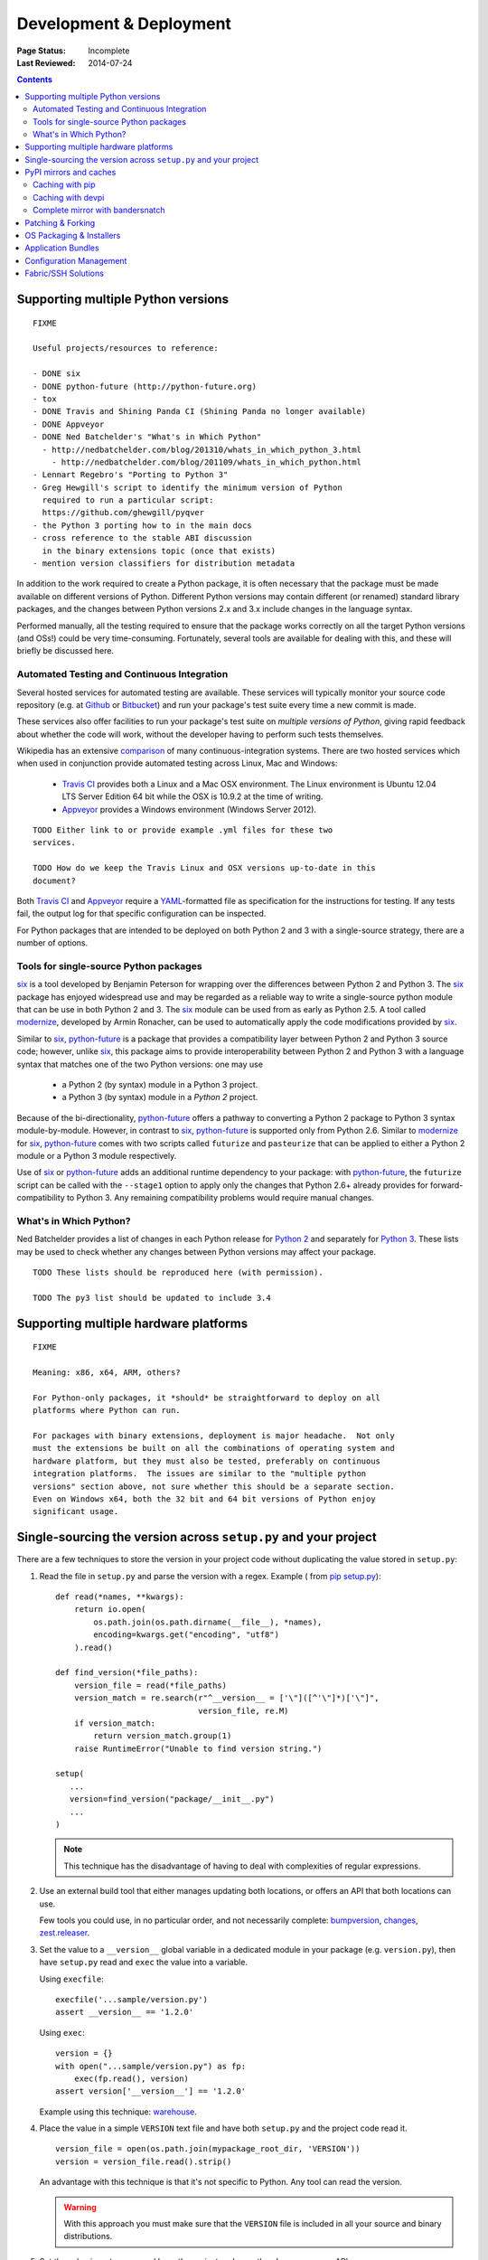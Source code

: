 
========================
Development & Deployment
========================

:Page Status: Incomplete
:Last Reviewed: 2014-07-24

.. contents::


.. _`Supporting multiple Python versions`:

Supporting multiple Python versions
===================================

::

  FIXME

  Useful projects/resources to reference:

  - DONE six
  - DONE python-future (http://python-future.org)
  - tox
  - DONE Travis and Shining Panda CI (Shining Panda no longer available)
  - DONE Appveyor
  - DONE Ned Batchelder's "What's in Which Python"
    - http://nedbatchelder.com/blog/201310/whats_in_which_python_3.html
      - http://nedbatchelder.com/blog/201109/whats_in_which_python.html
  - Lennart Regebro's "Porting to Python 3"
  - Greg Hewgill's script to identify the minimum version of Python
    required to run a particular script:
    https://github.com/ghewgill/pyqver
  - the Python 3 porting how to in the main docs
  - cross reference to the stable ABI discussion
    in the binary extensions topic (once that exists)
  - mention version classifiers for distribution metadata

In addition to the work required to create a Python package, it is often
necessary that the package must be made available on different versions of
Python.  Different Python versions may contain different (or renamed) standard
library packages, and the changes between Python versions 2.x and 3.x include
changes in the language syntax.

Performed manually, all the testing required to ensure that the package works
correctly on all the target Python versions (and OSs!) could be very
time-consuming. Fortunately, several tools are available for dealing with
this, and these will briefly be discussed here.

Automated Testing and Continuous Integration
--------------------------------------------

Several hosted services for automated testing are available. These services
will typically monitor your source code repository (e.g. at
`Github <https://github.com>`_ or `Bitbucket <https://bitbucket.org>`_)
and run your package's test suite every time a new commit is made.

These services also offer facilities to run your package's test suite on
*multiple versions of Python*, giving rapid feedback about whether the code
will work, without the developer having to perform such tests themselves.

Wikipedia has an extensive `comparison
<http://en.wikipedia.org/wiki/Comparison_of_continuous_integration_software>`_
of many continuous-integration systems. There are two hosted services which
when used in conjunction provide automated testing across Linux, Mac and
Windows:

  - `Travis CI <https://travis-ci.org>`_ provides both a Linux and a Mac OSX
    environment. The Linux environment is Ubuntu 12.04 LTS Server Edition 64 bit
    while the OSX is 10.9.2 at the time of writing.
  - `Appveyor <http://www.appveyor.com>`_ provides a Windows environment
    (Windows Server 2012).

::

    TODO Either link to or provide example .yml files for these two
    services.

    TODO How do we keep the Travis Linux and OSX versions up-to-date in this
    document?

Both `Travis CI`_ and Appveyor_ require a `YAML
<http://www.yaml.org>`_-formatted file as specification for the instructions
for testing. If any tests fail, the output log for that specific configuration
can be inspected.

For Python packages that are intended to be deployed on both Python 2 and 3
with a single-source strategy, there are a number of options.

Tools for single-source Python packages
----------------------------------------

`six <http://pythonhosted.org/six/>`_ is a tool developed by Benjamin Peterson
for wrapping over the differences between Python 2 and Python 3. The six_
package has enjoyed widespread use and may be regarded as a reliable way to
write a single-source python module that can be use in both Python 2 and 3.
The six_ module can be used from as early as Python 2.5. A tool called
`modernize <https://pypi.python.org/pypi/modernize>`_, developed by Armin
Ronacher, can be used to automatically apply the code modifications provided
by six_.

Similar to six_, `python-future <http://python-future.org/overview.html>`_ is
a package that provides a compatibility layer between Python 2 and Python 3
source code; however, unlike six_, this package aims to provide
interoperability between Python 2 and Python 3 with a language syntax that
matches one of the two Python versions: one may
use

  - a Python 2 (by syntax) module in a Python 3 project.
  - a Python 3 (by syntax) module in a *Python 2* project.

Because of the bi-directionality, python-future_ offers a pathway to
converting a Python 2 package to Python 3 syntax module-by-module. However, in
contrast to six_, python-future_ is supported only from Python 2.6. Similar to
modernize_ for six_, python-future_ comes with two scripts called ``futurize``
and ``pasteurize`` that can be applied to either a Python 2 module or a Python
3 module respectively.

Use of six_ or python-future_ adds an additional runtime dependency to your
package: with python-future_, the ``futurize`` script can be called with the
``--stage1`` option to apply only the changes that Python 2.6+ already
provides for forward-compatibility to Python 3. Any remaining compatibility
problems would require manual changes.

What's in Which Python?
-----------------------

Ned Batchelder provides a list of changes in each Python release for
`Python 2 <http://nedbatchelder.com/blog/201109/whats_in_which_python.html>`__
and separately
for `Python 3 <http://nedbatchelder.com/blog/201310/whats_in_which_python_3.html>`__.
These lists may be used to check whether any changes between Python versions
may affect your package.

::

    TODO These lists should be reproduced here (with permission).

    TODO The py3 list should be updated to include 3.4

Supporting multiple hardware platforms
======================================

::

  FIXME

  Meaning: x86, x64, ARM, others?

  For Python-only packages, it *should* be straightforward to deploy on all
  platforms where Python can run.

  For packages with binary extensions, deployment is major headache.  Not only
  must the extensions be built on all the combinations of operating system and
  hardware platform, but they must also be tested, preferably on continuous
  integration platforms.  The issues are similar to the "multiple python
  versions" section above, not sure whether this should be a separate section.
  Even on Windows x64, both the 32 bit and 64 bit versions of Python enjoy
  significant usage.

.. _`Single sourcing the version`:

Single-sourcing the version across ``setup.py`` and your project
================================================================

There are a few techniques to store the version in your project code without duplicating the value stored in
``setup.py``:

#.  Read the file in ``setup.py`` and parse the version with a regex. Example (
    from `pip setup.py <https://github.com/pypa/pip/blob/1.5.6/setup.py#L33>`_)::

        def read(*names, **kwargs):
            return io.open(
                os.path.join(os.path.dirname(__file__), *names),
                encoding=kwargs.get("encoding", "utf8")
            ).read()

        def find_version(*file_paths):
            version_file = read(*file_paths)
            version_match = re.search(r"^__version__ = ['\"]([^'\"]*)['\"]",
                                      version_file, re.M)
            if version_match:
                return version_match.group(1)
            raise RuntimeError("Unable to find version string.")

        setup(
           ...
           version=find_version("package/__init__.py")
           ...
        )

    .. note::

        This technique has the disadvantage of having to deal with complexities of regular expressions.

#.  Use an external build tool that either manages updating both locations, or
    offers an API that both locations can use.

    Few tools you could use, in no particular order, and not necessarily complete:
    `bumpversion <https://pypi.python.org/pypi/bumpversion>`_,
    `changes <https://pypi.python.org/pypi/changes>`_, `zest.releaser <https://pypi.python.org/pypi/zest.releaser>`_.


#.  Set the value to a ``__version__`` global variable in a dedicated module in
    your package (e.g. ``version.py``), then have ``setup.py`` read and ``exec`` the
    value into a variable.

    Using ``execfile``:

    ::

        execfile('...sample/version.py')
        assert __version__ == '1.2.0'

    Using ``exec``:

    ::

        version = {}
        with open("...sample/version.py") as fp:
            exec(fp.read(), version)
        assert version['__version__'] == '1.2.0'

    Example using this technique: `warehouse <https://github.com/pypa/warehouse/blob/master/warehouse/__about__.py>`_.

#.  Place the value in a simple ``VERSION`` text file and have both ``setup.py``
    and the project code read it.

    ::

        version_file = open(os.path.join(mypackage_root_dir, 'VERSION'))
        version = version_file.read().strip()

    An advantage with this technique is that it's not specific to Python.  Any
    tool can read the version.

    .. warning::

        With this approach you must make sure that the ``VERSION`` file is included in
        all your source and binary distributions.

#.  Set the value in ``setup.py``, and have the project code use the
    ``pkg_resources`` API.

    ::

        import pkg_resources
        assert pkg_resources.get_distribution('pip').version == '1.2.0'

    Be aware that the ``pkg_resources`` API only knows about what's in the
    installation metadata, which is not necessarily the code that's currently
    imported.


#.  Set the value to ``__version__`` in ``sample/__init__.py`` and import
    ``sample`` in ``setup.py``.

    ::

        import sample
        setup(
            ...
            version=sample.__version__
            ...
        )

    Although this technique is common, beware that it will fail if
    ``sample/__init__.py`` imports packages from ``install_requires``
    dependencies, which will very likely not be installed yet when ``setup.py``
    is run.


.. _`PyPI mirrors and caches`:

PyPI mirrors and caches
=======================

Mirroring or caching of PyPI can be used to speed up local package
installation, allow offline work, handle corporate firewalls or just plain
Internet flakiness.

Three options are available in this area:

1. pip provides local caching options,
2. devpi provides higher-level caching option, potentially shared amongst
   many users or machines, and
3. bandersnatch provides a local complete mirror of all packages on PyPI.


Caching with pip
----------------

pip provides a number of facilities for speeding up installation by using
local cached copies of packages:

1. `Fast & local installs
   <https://pip.pypa.io/en/latest/user_guide.html#fast-local-installs>`_ by
   downloading all the requirements for a project and then pointing pip at
   those downloaded files instead of going to PyPI.
2. A variation on the above which pre-builds the installation files for
   the requirements using `pip wheel
   <http://pip.readthedocs.org/en/latest/reference/pip_wheel.html>`_::

    $ pip wheel --wheel-dir=/tmp/wheelhouse SomePackage
    $ pip install --no-index --find-links=/tmp/wheelhouse SomePackage


Caching with devpi
------------------

devpi is a caching proxy server which you run on your laptop, or some other
machine you know will always be available to you. See the `devpi
documentation for getting started`__.

__ http://doc.devpi.net/latest/quickstart-pypimirror.html


Complete mirror with bandersnatch
----------------------------------

bandersnatch will set up a complete local mirror of all packages on PyPI
(externally-hosted packages are not mirrored). See the
`bandersnatch documentation for getting that going`__.

__ https://bitbucket.org/pypa/bandersnatch/overview

A benefit of devpi is that it will create a mirror which includes packages
that are external to PyPI, unlike bandersnatch which will only cache packages
hosted on PyPI.


.. _`Patching & Forking`:

Patching & Forking
==================

::

  FIXME

  - locally patch 3rd-part projects to deal with unfixed bugs
     - old style pkg_resources "patch releases":  1.3-fork1
     - PEP440's local identifiers: http://www.python.org/dev/peps/pep-0440/#local-version-identifiers
  - fork and publish when you need to publish a project that depends on the fork
     (DONT use dependency links)



OS Packaging & Installers
=========================

::

  FIXME

  - Building rpm/debs for projects
  - Building rpms/debs for whole virtualenvs
  - Building Windows installers for Python projects
  - Building Mac OS X installers for Python projects



Application Bundles
===================

::

  FIXME

  - py2exe/py2app/PEX
  - wheels kinda/sorta


Configuration Management
========================

::

  FIXME

  puppet/salt/chef solutions



Fabric/SSH Solutions
====================

::

  FIXME
